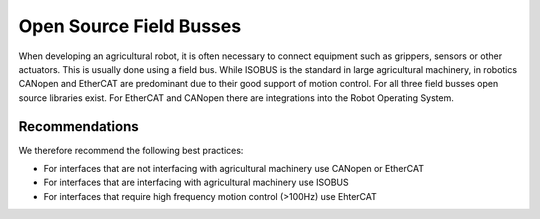 Open Source Field Busses
=========================

When developing an agricultural robot, it is often necessary to connect equipment such as grippers, sensors or other actuators. 
This is usually done using a field bus. While ISOBUS is the standard in large agricultural machinery, in robotics CANopen and
EtherCAT are predominant due to their good support of motion control. For all three field busses open source libraries exist.
For EtherCAT and CANopen there are integrations into the Robot Operating System.

Recommendations
---------------
We therefore recommend the following best practices:

* For interfaces that are not interfacing with agricultural machinery use CANopen or EtherCAT
* For interfaces that are interfacing with agricultural machinery use ISOBUS
* For interfaces that require high frequency motion control (>100Hz) use EhterCAT
